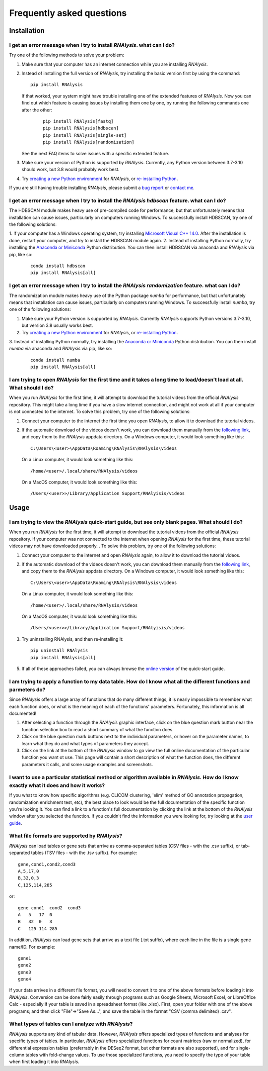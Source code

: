 ####################################
Frequently asked questions
####################################

*************
Installation
*************


I get an error message when I try to install *RNAlysis*. what can I do?
====================================================================================
Try one of the following methods to solve your problem:

1. Make sure that your computer has an internet connection while you are installing *RNAlysis*.
2. Instead of installing the full version of *RNAlysis*, try installing the basic version first by using the command:
   ::

        pip install RNAlysis

   If that worked, your system might have trouble installing one of the extended features of *RNAlysis*.
   Now you can find out which feature is causing issues by installing them one by one, by running the following commands one after the other:
    ::

        pip install RNAlysis[fastq]
        pip install RNAlysis[hdbscan]
        pip install RNAlysis[single-set]
        pip install RNAlysis[randomization]

   See the next FAQ items to solve issues with a specific extended feature.
3. Make sure your version of Python is supported by *RNAlysis*. Currently, any Python version between 3.7-3.10 should work, but 3.8 would probably work best.
4. Try `creating a new Python environment <https://towardsdatascience.com/virtual-environments-104c62d48c54?gi=40d0a7444922>`_ for *RNAlysis*, or `re-installing Python <http://docs.python-guide.org/en/latest/starting/installation/>`_.

If you are still having trouble installing *RNAlysis*, please submit a `bug report <https://github.com/GuyTeichman/RNAlysis/issues>`_ or `contact me <mailto:guyteichman@gmail.com>`_.


I get an error message when I try to install the *RNAlysis* `hdbscan` feature. what can I do?
=========================================================================================================
The HDBSCAN module makes heavy use of pre-compiled code for performance, but that unfortunately means that installation can cause issues, particularly on computers running Windows.
To successfully install HDBSCAN, try one of the following solutions:

1. If your computer has a Windows operating system, try installing `Microsoft Visual C++ 14.0 <https://visualstudio.microsoft.com/visual-cpp-build-tools/>`_.
After the installation is done, restart your computer, and try to install the HDBSCAN module again.
2. Instead of installing Python normally, try installing the `Anaconda or Miniconda <https://www.edureka.co/blog/python-anaconda-tutorial/>`_ Python distribution.
You can then install HDBSCAN via anaconda and *RNAlysis* via pip, like so:
   ::

        conda install hdbscan
        pip install RNAlysis[all]

I get an error message when I try to install the *RNAlysis* `randomization` feature. what can I do?
=========================================================================================================
The randomization module makes heavy use of the Python package `numba` for performance, but that unfortunately means that installation can cause issues, particularly on computers running Windows.
To successfully install `numba`, try one of the following solutions:

1. Make sure your Python version is supported by *RNAlysis*. Currently *RNAlysis* supports Python versions 3.7-3.10, but version 3.8 usually works best.
2. Try `creating a new Python environment <https://towardsdatascience.com/virtual-environments-104c62d48c54?gi=40d0a7444922>`_ for *RNAlysis*, or `re-installing Python <http://docs.python-guide.org/en/latest/starting/installation/>`_.
3. Instead of installing Python normally, try installing the `Anaconda or Miniconda <https://www.edureka.co/blog/python-anaconda-tutorial/>`_ Python distribution.
You can then install `numba` via anaconda and *RNAlysis* via pip, like so:
   ::

        conda install numba
        pip install RNAlysis[all]



I am trying to open *RNAlysis* for the first time and it takes a long time to load/doesn't load at all. What should I do?
===========================================================================================================================
When you run *RNAlysis* for the first time, it will attempt to download the tutorial videos from the official *RNAlysis* repository.
This might take a long time if you have a slow internet connection, and might not work at all if your computer is not connected to the internet.
To solve this problem, try one of the following solutions:

1. Connect your computer to the internet the first time you open *RNAlysis*, to allow it to download the tutorial videos.
2. If the automatic download of the videos doesn't work, you can download them manually from the `following link <https://github.com/GuyTeichman/RNAlysis/tree/master/rnalysis/gui/videos>`_, and copy them to the *RNAlysis* appdata directory.
   On a Windows computer, it would look something like this::

        C:\Users\<user>\AppData\Roaming\RNAlysis\RNAlysis\videos

   On a Linux computer, it would look something like this::

        /home/<user>/.local/share/RNAlysis/videos

   On a MacOS computer, it would look something like this::

        /Users/<user>>/Library/Application Support/RNAlyisis/videos


*************
Usage
*************

I am trying to view the *RNAlysis* quick-start guide, but see only blank pages. What should I do?
===========================================================================================================================
When you run *RNAlysis* for the first time, it will attempt to download the tutorial videos from the official *RNAlysis* repository.
If your computer was not connected to the internet when opening *RNAlysis* for the first time, these tutorial videos may not have downloaded properly. .
To solve this problem, try one of the following solutions:

1. Connect your computer to the internet and open *RNAlysis* again, to allow it to download the tutorial videos.
2. If the automatic download of the videos doesn't work, you can download them manually from the `following link <https://github.com/GuyTeichman/RNAlysis/tree/master/rnalysis/gui/videos>`_, and copy them to the *RNAlysis* appdata directory.
   On a Windows computer, it would look something like this::

        C:\Users\<user>\AppData\Roaming\RNAlysis\RNAlysis\videos

   On a Linux computer, it would look something like this::

        /home/<user>/.local/share/RNAlysis/videos

   On a MacOS computer, it would look something like this::

        /Users/<user>>/Library/Application Support/RNAlyisis/videos

3. Try uninstalling RNAlysis, and then re-installing it::

        pip uninstall RNAlysis
        pip install RNAlysis[all]

5. If all of these approaches failed, you can always browse the `online version <https://guyteichman.github.io/RNAlysis/build/quick_start.html>`_ of the quick-start guide.


I am trying to apply a function to my data table. How do I know what all the different functions and parmeters do?
===========================================================================================================================
Since *RNAlysis* offers a large array of functions that do many different things, it is nearly impossible to remember what each function does, or what is the meaning of each of the functions' parameters.
Fortunately, this information is all documented!

1. After selecting a function through the *RNAlysis* graphic interface, click on the blue question mark button near the function selection box to read a short summary of what the function does.
2. Click on the blue question mark buttons next to the individual parameters, or hover on the parameter names, to learn what they do and what types of parameters they accept.
3. Click on the link at the bottom of the *RNAlysis* window to go view the full online documentation of the particular function you want ot use. This page will contain a short description of what the function does, the different parameters it calls, and some usage examples and screenshots.

I want to use a particular statistical method or algorithm available in *RNAlysis*. How do I know exactly what it does and how it works?
============================================================================================================================================================
If you what to know how specific algorithms (e.g. CLICOM clustering, 'elim' method of GO annotation propagation, randomization enrichment test, etc), the best place to look would be the full documentation of the specific function you're looking it.
You can find a link to a function's full documentation by clicking the link at the bottom of the *RNAlysis* window after you selected the function.
If you couldn't find the information you were looking for, try looking at the `user guide <https://guyteichman.github.io/RNAlysis/build/user_guide_gui.html>`_.

What file formats are supported by *RNAlysis*?
================================================
*RNAlysis* can load tables or gene sets that arrive as comma-separated tables (CSV files - with the .csv suffix), or tab-separated tables (TSV files - with the .tsv suffix). For example::

    gene,cond1,cond2,cond3
    A,5,17,0
    B,32,0,3
    C,125,114,285

or::

    gene cond1  cond2  cond3
    A   5   17  0
    B   32  0   3
    C   125 114 285

In addition, *RNAlysis* can load gene sets that arrive as a text file (.txt suffix), where each line in the file is a single gene name/ID. For example::

    gene1
    gene2
    gene3
    gene4

If your data arrives in a different file format, you will need to convert it to one of the above formats before loading it into *RNAlysis*.
Conversion can be done fairly easily through programs such as Google Sheets, Microsoft Excel, or LibreOffice Calc - especially if your table is saved in a spreadsheet format (like .xlsx).
First, open your folder with one of the above programs; and then click "File"->"Save As...", and save the table in the format "CSV (comma delimited) .csv".

What types of tables can I analyze with *RNAlysis*?
============================================================================================================================================================
*RNAlysis* supports any kind of tabular data. However, *RNAlysis* offers specialized types of functions and analyses for specific types of tables.
In particular, *RNAlysis* offers specialized functions for count matrices (raw or normalized), for differential expression tables (preferrably in the DESeq2 format, but other formats are also supported), and for single-column tables with fold-change values.
To use those specialized functions, you need to specify the type of your table when first loading it into *RNAlysis*.
